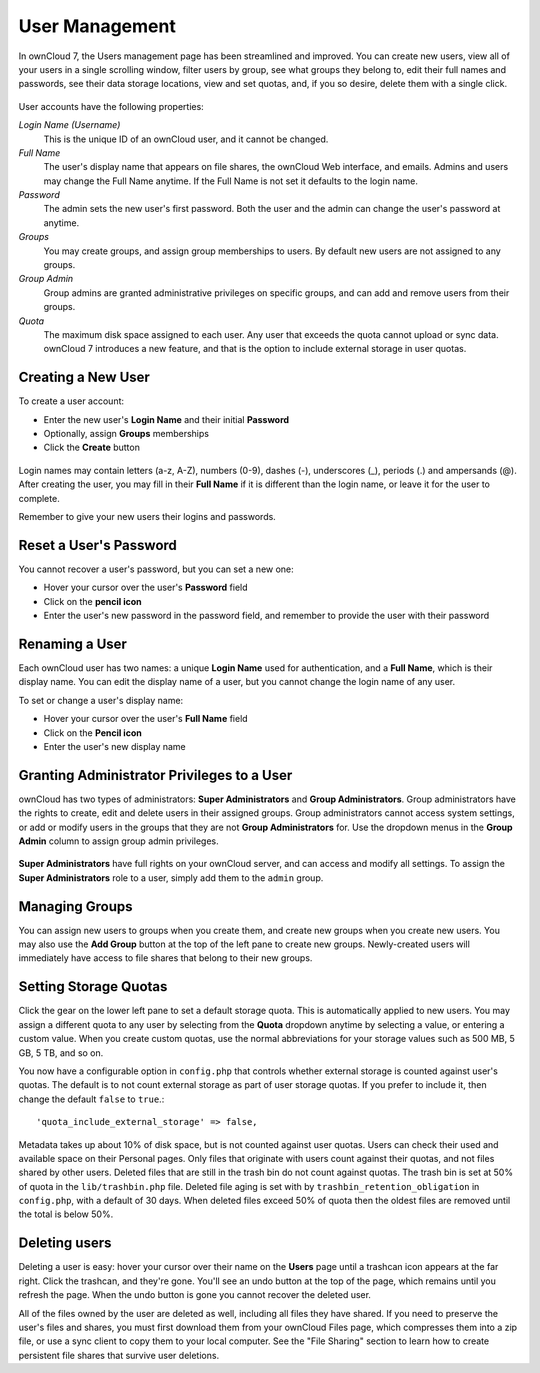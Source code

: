 User Management
===============

In ownCloud 7, the Users management page has been streamlined and improved. You 
can create new users, view all of your users in a single scrolling window, 
filter users by group, see what groups they belong to, edit their full names and 
passwords, see their data storage locations, view and set quotas, and, if you 
so desire, delete them with a single click.

.. figure:: ../images/users-config.png

User accounts have the following properties:

*Login Name (Username)*
  This is the unique ID of an ownCloud user, and it cannot be changed.

*Full Name*
  The user's display name that appears on file shares, the ownCloud Web 
  interface, and emails. Admins and users may change the Full Name anytime. If 
  the Full Name is not set it defaults to the login name.

*Password*
  The admin sets the new user's first password. Both the user and the admin can 
  change the user's password at anytime.

*Groups*
  You may create groups, and assign group memberships to users. By default new 
  users are not assigned to any groups.

*Group Admin*
  Group admins are granted administrative privileges on specific groups, and 
  can add and remove users from their groups.

*Quota*
  The maximum disk space assigned to each user. Any user that exceeds the quota 
  cannot upload or sync data. ownCloud 7 introduces a new feature, and that is 
  the option to include external storage in user quotas.

Creating a New User
~~~~~~~~~~~~~

To create a user account:

* Enter the new user's **Login Name** and their initial **Password** 
* Optionally, assign **Groups** memberships
* Click the **Create** button

.. figure:: ../images/users-create.png

Login names may contain letters (a-z, A-Z), numbers (0-9), dashes (-), 
underscores (_), periods (.) and ampersands (@). After creating the user, you 
may fill in their **Full Name** if it is different than the login name, or 
leave it for the user to complete.

Remember to give your new users their logins and passwords.

Reset a User's Password
~~~~~~~~~~~~~~~~~~~~~~~

You cannot recover a user's password, but you can set a new one:

* Hover your cursor over the user's **Password** field
* Click on the **pencil icon** 
* Enter the user's new password in the password field, and remember to provide 
  the user with their password

Renaming a User
~~~~~~~~~~~~~

Each ownCloud user has two names: a unique **Login Name** used for 
authentication, and a **Full Name**, which is their display name. You can edit 
the display name of a user, but you cannot change the login name of any user.

To set or change a user's display name:

* Hover your cursor over the user's **Full Name** field
* Click on the **Pencil icon** 
* Enter the user's new display name


Granting Administrator Privileges to a User
~~~~~~~~~~~~~~~~~~~~~~~~~~~~~~~~~~~~~~~~

ownCloud has two types of administrators: **Super Administrators** and **Group 
Administrators**. Group administrators have the rights to create, edit and 
delete users in their assigned groups. Group administrators cannot access 
system settings, or add or modify users in the groups that they are not **Group 
Administrators** for. Use the dropdown menus in the **Group Admin** column to 
assign group admin privileges.

.. figure:: ../images/users-groups.png

**Super Administrators** have full rights on your ownCloud server, and can 
access and modify all settings. To assign the **Super Administrators** role to 
a user, simply add them to the ``admin`` group.


Managing Groups
~~~~~~~~~~~~~~~~~

You can assign new users to groups when you create them, and create new groups 
when you create new users. You may also use the **Add Group** button at the top 
of the left pane to create new groups. Newly-created users will immediately 
have access to file shares that belong to their new groups.

Setting Storage Quotas
~~~~~~~~~~~~~~~~~~~~~~

Click the gear on the lower left pane to set a default storage quota. This is 
automatically applied to new users. You may assign a different quota to any user 
by selecting from the **Quota** dropdown anytime by selecting a value, or 
entering a custom value. When you create custom quotas, use the normal 
abbreviations for your storage values such as 500 MB, 5 GB, 5 TB, and so on.

You now have a configurable option in ``config.php`` that controls whether 
external storage is counted against user's quotas. The default is to not count 
external storage as part of user storage quotas. If you prefer to include it, 
then change the default ``false`` to ``true``.::

   'quota_include_external_storage' => false,

Metadata takes up about 10% of disk space, but is not counted against user 
quotas. Users can check their used and available space on their Personal pages.
Only files that originate with users count against their quotas, and not files
shared by other users. Deleted files that are still in the trash bin do not
count against quotas. The trash bin is set at 50% of quota in the 
``lib/trashbin.php`` file. Deleted file aging is set with by 
``trashbin_retention_obligation`` in ``config.php``, with a default of 30 days.
When deleted files exceed 50% of quota then the oldest files are removed until
the total  is below 50%. 


Deleting users
~~~~~~~~~~~

Deleting a user is easy: hover your cursor over their name on the **Users** 
page until a trashcan icon appears at the far right. Click the trashcan, and 
they're gone. You'll see an undo button at the top of the page, which 
remains until you refresh the page. When the undo button is gone you cannot 
recover the deleted user.

All of the files owned by the user are deleted as well, including all files 
they have shared. If you need to preserve the user's files and shares, you must 
first download them from your ownCloud Files page, which compresses them into a 
zip file, or use a sync client to copy them to your local computer. See the "File
Sharing" section to learn how to create persistent file shares that survive user
deletions.

